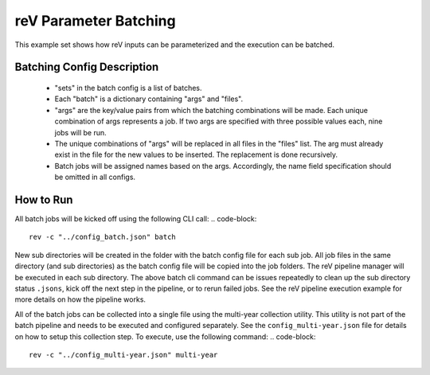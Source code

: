 reV Parameter Batching
======================

This example set shows how reV inputs can be parameterized and the execution can be batched.

Batching Config Description
---------------------------

 - "sets" in the batch config is a list of batches.
 - Each "batch" is a dictionary containing "args" and "files".
 - "args" are the key/value pairs from which the batching combinations will be made. Each unique combination of args represents a job. If two args are specified with three possible values each, nine jobs will be run.
 - The unique combinations of "args" will be replaced in all files in the "files" list. The arg must already exist in the file for the new values to be inserted. The replacement is done recursively.
 - Batch jobs will be assigned names based on the args. Accordingly, the name field specification should be omitted in all configs.

How to Run
----------

All batch jobs will be kicked off using the following CLI call:
.. code-block::

    rev -c "../config_batch.json" batch

New sub directories will be created in the folder with the batch config file for each sub job.
All job files in the same directory (and sub directories) as the batch config file will be copied into the job folders.
The reV pipeline manager will be executed in each sub directory.
The above batch cli command can be issues repeatedly to clean up the sub directory status ``.jsons``, kick off the next step in the pipeline, or to rerun failed jobs.
See the reV pipeline execution example for more details on how the pipeline works.

All of the batch jobs can be collected into a single file using the multi-year collection utility.
This utility is not part of the batch pipeline and needs to be executed and configured separately.
See the ``config_multi-year.json`` file for details on how to setup this collection step.
To execute, use the following command:
.. code-block::

    rev -c "../config_multi-year.json" multi-year
